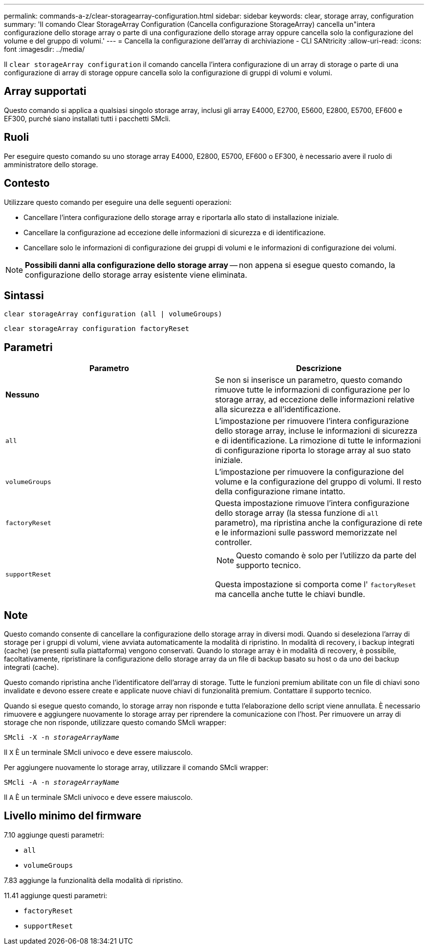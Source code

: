 ---
permalink: commands-a-z/clear-storagearray-configuration.html 
sidebar: sidebar 
keywords: clear, storage array, configuration 
summary: 'Il comando Clear StorageArray Configuration (Cancella configurazione StorageArray) cancella un"intera configurazione dello storage array o parte di una configurazione dello storage array oppure cancella solo la configurazione del volume e del gruppo di volumi.' 
---
= Cancella la configurazione dell'array di archiviazione - CLI SANtricity
:allow-uri-read: 
:icons: font
:imagesdir: ../media/


[role="lead"]
Il `clear storageArray configuration` il comando cancella l'intera configurazione di un array di storage o parte di una configurazione di array di storage oppure cancella solo la configurazione di gruppi di volumi e volumi.



== Array supportati

Questo comando si applica a qualsiasi singolo storage array, inclusi gli array E4000, E2700, E5600, E2800, E5700, EF600 e EF300, purché siano installati tutti i pacchetti SMcli.



== Ruoli

Per eseguire questo comando su uno storage array E4000, E2800, E5700, EF600 o EF300, è necessario avere il ruolo di amministratore dello storage.



== Contesto

Utilizzare questo comando per eseguire una delle seguenti operazioni:

* Cancellare l'intera configurazione dello storage array e riportarla allo stato di installazione iniziale.
* Cancellare la configurazione ad eccezione delle informazioni di sicurezza e di identificazione.
* Cancellare solo le informazioni di configurazione dei gruppi di volumi e le informazioni di configurazione dei volumi.


[NOTE]
====
*Possibili danni alla configurazione dello storage array* -- non appena si esegue questo comando, la configurazione dello storage array esistente viene eliminata.

====


== Sintassi

[source, cli]
----
clear storageArray configuration (all | volumeGroups)
----
[source, cli]
----
clear storageArray configuration factoryReset
----


== Parametri

|===
| Parametro | Descrizione 


 a| 
*Nessuno*
 a| 
Se non si inserisce un parametro, questo comando rimuove tutte le informazioni di configurazione per lo storage array, ad eccezione delle informazioni relative alla sicurezza e all'identificazione.



 a| 
`all`
 a| 
L'impostazione per rimuovere l'intera configurazione dello storage array, incluse le informazioni di sicurezza e di identificazione. La rimozione di tutte le informazioni di configurazione riporta lo storage array al suo stato iniziale.



 a| 
`volumeGroups`
 a| 
L'impostazione per rimuovere la configurazione del volume e la configurazione del gruppo di volumi. Il resto della configurazione rimane intatto.



 a| 
`factoryReset`
 a| 
Questa impostazione rimuove l'intera configurazione dello storage array (la stessa funzione di `all` parametro), ma ripristina anche la configurazione di rete e le informazioni sulle password memorizzate nel controller.



 a| 
`supportReset`
 a| 
[NOTE]
====
Questo comando è solo per l'utilizzo da parte del supporto tecnico.

====
Questa impostazione si comporta come l' `factoryReset` ma cancella anche tutte le chiavi bundle.

|===


== Note

Questo comando consente di cancellare la configurazione dello storage array in diversi modi. Quando si deseleziona l'array di storage per i gruppi di volumi, viene avviata automaticamente la modalità di ripristino. In modalità di recovery, i backup integrati (cache) (se presenti sulla piattaforma) vengono conservati. Quando lo storage array è in modalità di recovery, è possibile, facoltativamente, ripristinare la configurazione dello storage array da un file di backup basato su host o da uno dei backup integrati (cache).

Questo comando ripristina anche l'identificatore dell'array di storage. Tutte le funzioni premium abilitate con un file di chiavi sono invalidate e devono essere create e applicate nuove chiavi di funzionalità premium. Contattare il supporto tecnico.

Quando si esegue questo comando, lo storage array non risponde e tutta l'elaborazione dello script viene annullata. È necessario rimuovere e aggiungere nuovamente lo storage array per riprendere la comunicazione con l'host. Per rimuovere un array di storage che non risponde, utilizzare questo comando SMcli wrapper:

[listing, subs="+macros"]
----
SMcli -X -n pass:quotes[_storageArrayName_]
----
Il `X` È un terminale SMcli univoco e deve essere maiuscolo.

Per aggiungere nuovamente lo storage array, utilizzare il comando SMcli wrapper:

[listing, subs="+macros"]
----
SMcli -A -n pass:quotes[_storageArrayName_]
----
Il `A` È un terminale SMcli univoco e deve essere maiuscolo.



== Livello minimo del firmware

7.10 aggiunge questi parametri:

* `all`
* `volumeGroups`


7.83 aggiunge la funzionalità della modalità di ripristino.

11.41 aggiunge questi parametri:

* `factoryReset`
* `supportReset`


